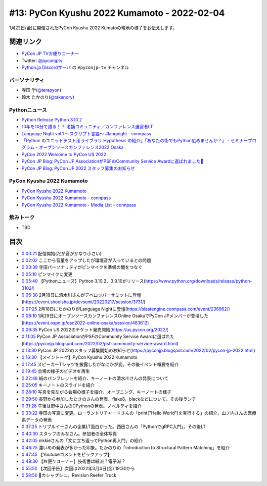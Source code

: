 ==============================================
 #13: PyCon Kyushu 2022 Kumamoto - 2022-02-04
==============================================

1月22日(金)に開催されたPyCon Kyushu 2022 Kumatoの現地の様子をお伝えします。

.. raw:: html

   <iframe width="560" height="315" src="https://www.youtube.com/embed/hpSWkcgYsnI" title="YouTube video player" frameborder="0" allow="accelerometer; autoplay; clipboard-write; encrypted-media; gyroscope; picture-in-picture" allowfullscreen></iframe>

関連リンク
==========
* `PyCon JP TVお便りコーナー <https://docs.google.com/forms/d/e/1FAIpQLSfvL4cKteAaG_czTXjofR83owyjXekG9GNDGC6-jRZCb_2HRw/viewform>`_
* Twitter: `@pyconjptv <https://twitter.com/pyconjptv>`_
* `Python.jp Discordサーバ <https://www.python.jp/pages/pythonjp_discord.html>`_ の ``#pyconjp-tv`` チャンネル

パーソナリティ
--------------
* 寺田 学(`@terapyon <https://twitter.com>`_)
* 鈴木 たかのり(`@takanory <https://twitter.com/takanory>`_)

Pythonニュース
--------------
* `Python Release Python 3.10.2 <https://www.python.org/downloads/release/python-3102/>`_
* `10年を10分で語る！？ 老舗コミュニティ／カンファレンス運営者LT  <https://event.shoeisha.jp/devsumi/20220217/session/3731/>`_
* `Language Night vol.1 〜スクリプト言語〜 #langnight - connpass <https://blastengine.connpass.com/event/236962/>`_
* `「Python のユニットテスト用ライブラリ Hypothesis の紹介」「あなたの街でもPython広めませんか？」 - セミナープログラム - オープンソースカンファレンス2022 Osaka <https://event.ospn.jp/osc2022-online-osaka/session/483612>`_
* `PyCon 2022 Welcome to PyCon US 2022 <https://us.pycon.org/2022/>`_
* `PyCon JP Blog: PyCon JP AssociationがPSFのCommunity Service Awardに選ばれました🎉 <https://pyconjp.blogspot.com/2022/02/psf-community-service-award.html>`_
* `PyCon JP Blog: PyCon JP 2022 スタッフ募集のお知らせ <https://pyconjp.blogspot.com/2022/02/pycon-jp-2022.html>`_

PyCon Kyushu 2022 Kumamoto
--------------------------
* `PyCon Kyushu 2022 Kumamoto <https://kyushu.pycon.jp/2022/>`_
* `PyCon Kyushu 2022 Kumamoto - connpass <https://pycon-kyushu.connpass.com/event/224167/>`_
* `PyCon Kyushu 2022 Kumamoto - Media List - connpass <https://pycon-kyushu.connpass.com/event/224167/presentation/>`_

飲みトーク
----------
* TBD

目次
====
* `0:00:21 <https://www.youtube.com/watch?v=hpSWkcgYsnI&t=21s>`_ 配信開始(だが音がかなり小さい)
* `0:02:02 <https://www.youtube.com/watch?v=hpSWkcgYsnI&t=122s>`_ ここから音量をアップしたが環境音が入っているとの問題
* `0:03:39 <https://www.youtube.com/watch?v=hpSWkcgYsnI&t=219s>`_ 寺田パーソナリティがピンマイクを準備の間をつなぐ
* `0:05:10 <https://www.youtube.com/watch?v=hpSWkcgYsnI&t=310s>`_ ピンマイクに変更
* `0:05:40 <https://www.youtube.com/watch?v=hpSWkcgYsnI&t=340s>`_ 【Pythonニュース】Python 3.10.2、3.9.10がリリース(https://www.python.org/downloads/release/python-3102/)
* `0:06:30 <https://www.youtube.com/watch?v=hpSWkcgYsnI&t=390s>`_ 2月18日に清水川さんがデベロッパーサミットに登壇(https://event.shoeisha.jp/devsumi/20220217/session/3731/)
* `0:07:25 <https://www.youtube.com/watch?v=hpSWkcgYsnI&t=445s>`_ 2月18日にたかのりがLanguage Nightに登壇(https://blastengine.connpass.com/event/236962/)
* `0:08:10 <https://www.youtube.com/watch?v=hpSWkcgYsnI&t=490s>`_ 1月29日にオープンソースカンファレンスOnline OsakaでPyCon JPメンバーが登壇した(https://event.ospn.jp/osc2022-online-osaka/session/483612)
* `0:09:35 <https://www.youtube.com/watch?v=hpSWkcgYsnI&t=575s>`_ PyCon US 2022のチケット発売開始(https://us.pycon.org/2022/)
* `0:11:05 <https://www.youtube.com/watch?v=hpSWkcgYsnI&t=665s>`_ PyCon JP AssociationがPSFのCommunity Service Awardに選ばれた(https://pyconjp.blogspot.com/2022/02/psf-community-service-award.html)
* `0:13:30 <https://www.youtube.com/watch?v=hpSWkcgYsnI&t=810s>`_ PyCon JP 2022のスタッフ募集開始のお知らせ(https://pyconjp.blogspot.com/2022/02/pycon-jp-2022.html)
* `0:16:30 <https://www.youtube.com/watch?v=hpSWkcgYsnI&t=990s>`_ 【メイントーク】PyCon Kyushu 2022 Kumamoto
* `0:17:45 <https://www.youtube.com/watch?v=hpSWkcgYsnI&t=1065s>`_ スピーカーTシャツを披露したがなにかが変。その後イベント概要を紹介
* `0:19:45 <https://www.youtube.com/watch?v=hpSWkcgYsnI&t=1185s>`_ 会場の様子のビデオを再生
* `0:22:48 <https://www.youtube.com/watch?v=hpSWkcgYsnI&t=1368s>`_ 紙のパンフレットを紹介、キーノートの清水川さんの発表について
* `0:25:05 <https://www.youtube.com/watch?v=hpSWkcgYsnI&t=1505s>`_ キーノートのスライドを紹介
* `0:28:10 <https://www.youtube.com/watch?v=hpSWkcgYsnI&t=1690s>`_ 写真を見ながら会場の様子を紹介、オープニング、キーノートの様子
* `0:29:50 <https://www.youtube.com/watch?v=hpSWkcgYsnI&t=1790s>`_ 長野から参加したたきのさんの発表、flake8、blackなどについて。その後ランチ
* `0:31:28 <https://www.youtube.com/watch?v=hpSWkcgYsnI&t=1888s>`_ 午後は野中さんのCPythonの発表。ノベルティを紹介
* `0:33:22 <https://www.youtube.com/watch?v=hpSWkcgYsnI&t=2002s>`_ 寺田の写真に変更。ローランドリチャードさんの「print("Hello World")を実行する」の紹介。山ノ内さんの医療系データの発表
* `0:37:25 <https://www.youtube.com/watch?v=hpSWkcgYsnI&t=2245s>`_ トリプルイーさんの企業LT面白かった。西田さんの「PythonでgRPC入門」。その後LT
* `0:40:30 <https://www.youtube.com/watch?v=hpSWkcgYsnI&t=2430s>`_ スタッフのみなさん。参加者の全体写真
* `0:42:05 <https://www.youtube.com/watch?v=hpSWkcgYsnI&t=2525s>`_ nikkieさんの「文に立ち返ってPython再入門」の紹介
* `0:46:25 <https://www.youtube.com/watch?v=hpSWkcgYsnI&t=2785s>`_ 濃いめの発表が多かった印象。たかのりの「Introduction to Structural Pattern Matching」を紹介
* `0:47:45 <https://www.youtube.com/watch?v=hpSWkcgYsnI&t=2865s>`_ 【Youtubeコメントをピックアップ】
* `0:49:30 <https://www.youtube.com/watch?v=hpSWkcgYsnI&t=2970s>`_ 【お便りコーナー】技術書は紙派？電子派？
* `0:55:50 <https://www.youtube.com/watch?v=hpSWkcgYsnI&t=3350s>`_ 【次回予告】次回は2022年3月4日(金) 19:30から
* `0:58:50 <https://www.youtube.com/watch?v=hpSWkcgYsnI&t=3530s>`_ 🍺カシャプシュ。Revision Reefer Truck

